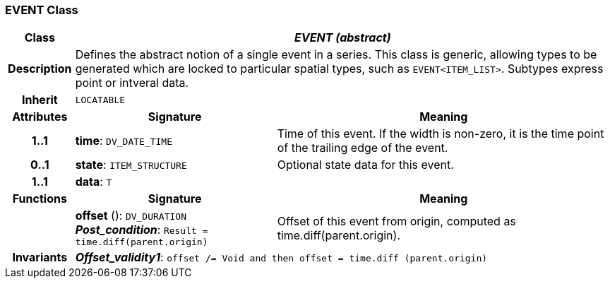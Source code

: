 === EVENT Class

[cols="^1,3,5"]
|===
h|*Class*
2+^h|*_EVENT (abstract)_*

h|*Description*
2+a|Defines the abstract notion of a single event in a series. This class is generic, allowing types to be generated which are locked to particular spatial types, such as `EVENT<ITEM_LIST>`. Subtypes express point or intveral data.

h|*Inherit*
2+|`LOCATABLE`

h|*Attributes*
^h|*Signature*
^h|*Meaning*

h|*1..1*
|*time*: `DV_DATE_TIME`
a|Time of this event. If the width is non-zero, it is the time point of the trailing edge of the event.

h|*0..1*
|*state*: `ITEM_STRUCTURE`
a|Optional state data for this event.

h|*1..1*
|*data*: `T`
a|
h|*Functions*
^h|*Signature*
^h|*Meaning*

h|
|*offset* (): `DV_DURATION` +
*_Post_condition_*: `Result = time.diff(parent.origin)`
a|Offset of this event from origin, computed as time.diff(parent.origin).

h|*Invariants*
2+a|*_Offset_validity1_*: `offset /= Void and then offset = time.diff (parent.origin)`
|===

